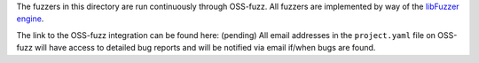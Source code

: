 The fuzzers in this directory are run continuously through OSS-fuzz.
All fuzzers are implemented by way of the `libFuzzer engine`_.

The link to the OSS-fuzz integration can be found here: (pending)
All email addresses in the ``project.yaml`` file on OSS-fuzz will have access
to detailed bug reports and will be notified via email if/when bugs are found.

.. _`libFuzzer Engine`: https://llvm.org/docs/LibFuzzer.html
